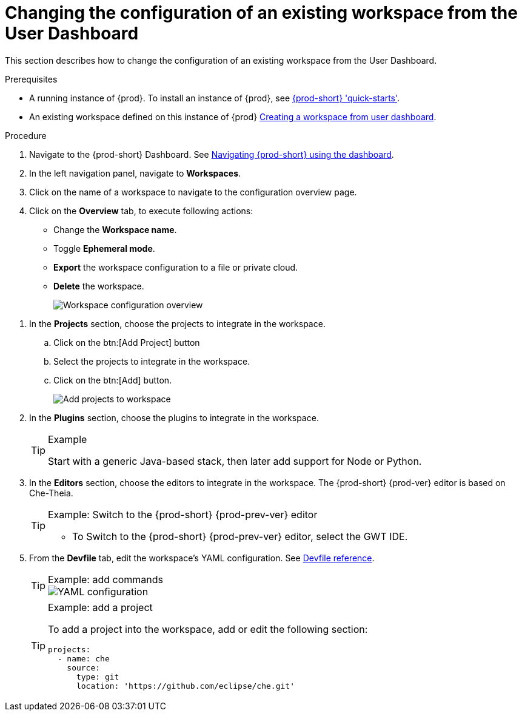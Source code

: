 // Module included in the following assemblies:
//
// creating-a-workspace-from-code-sample

[id="changing-the-configuration-of-an-existing-workspace-from-the-user-dashboard_{context}"]
= Changing the configuration of an existing workspace from the User Dashboard

This section describes how to change the configuration of an existing workspace from the User Dashboard.

.Prerequisites

* A running instance of {prod}. To install an instance of {prod}, see link:{site-baseurl}che-7/che-quick-starts/[{prod-short} 'quick-starts'].

* An existing workspace defined on this instance of {prod} link:{site-baseurl}che-7/creating-and-configuring-a-new-che-7-workspace/[Creating a workspace from user dashboard].

.Procedure

. Navigate to the {prod-short} Dashboard. See link:{site-baseurl}che-7/navigating-che-using-the-dashboard/[Navigating {prod-short} using the dashboard].

. In the left navigation panel, navigate to  *Workspaces*.

. Click on the name of a workspace to navigate to the configuration overview page.

. Click on the *Overview* tab, to execute following actions:

** Change the *Workspace name*.

** Toggle *Ephemeral mode*.

** *Export* the workspace configuration to a file or private cloud.

** *Delete* the workspace.
+
image::workspaces/workspace-config-overview.png[Workspace configuration overview]

// TODO https://github.com/eclipse/che/issues/13665 fix screenshot

. In the *Projects* section, choose the projects to integrate in the workspace.

.. Click on the btn:[Add Project] button

.. Select the projects to integrate in the workspace.

.. Click on the btn:[Add] button.
+
image::workspaces/workspace-config-projects.png[Add projects to workspace]
+

. In the *Plugins* section, choose the plugins to integrate in the workspace.
+
[TIP]
.Example
====
Start with a generic Java-based stack, then later add support for Node or Python.
====

. In the *Editors* section, choose the editors to integrate in the workspace. The {prod-short} {prod-ver} editor is based on Che-Theia.
+
[TIP]
.Example: Switch to the {prod-short} {prod-prev-ver} editor
====
* To Switch to the {prod-short} {prod-prev-ver} editor, select the GWT IDE.
====

[id="configure-devfile_{context}"]
[start=5]
. From the *Devfile* tab, edit the workspace's YAML configuration. See link:{site-baseurl}che-7/making-a-workspace-portable-using-a-devfile/#devfile-reference_making-a-workspace-portable-using-a-devfile[Devfile reference].
+
[TIP]
.Example: add commands
====
image::workspaces/workspace-config-yaml.png[YAML configuration]
====
+
[TIP]
.Example: add a project
====
To add a project into the workspace, add or edit the following section:

```
projects:
  - name: che
    source:
      type: git
      location: 'https://github.com/eclipse/che.git'
```
====
